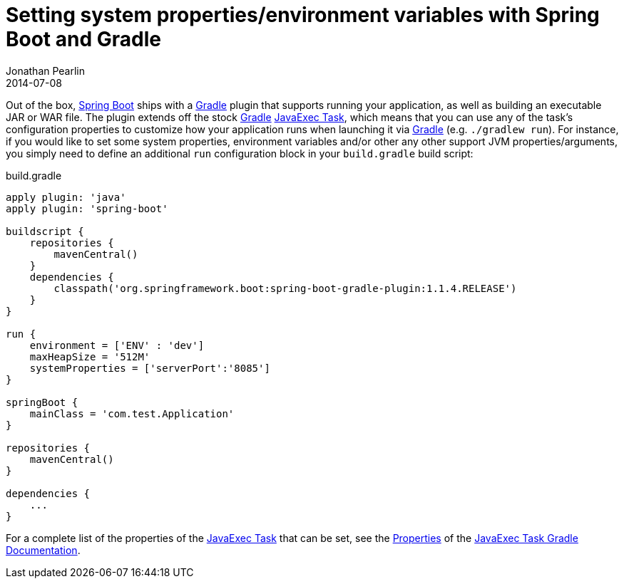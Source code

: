 = Setting system properties/environment variables with Spring Boot and Gradle
Jonathan Pearlin
2014-07-08
:jbake-type: post
:jbake-tags: spring,gradle
:jbake-status: published
:source-highlighter: prettify
:linkattrs:
:id: spring_boot_env_vars
:icons: font
:gradle: http://gradle.org[Gradle, window="_blank"]
:spring_boot: http://projects.spring.io/spring-boot/[Spring Boot, window="_blank"]

Out of the box, {spring_boot} ships with a {gradle} plugin that supports running your application, as well as building an executable JAR or WAR file.  The plugin
extends off the stock {gradle} http://www.gradle.org/docs/current/dsl/org.gradle.api.tasks.JavaExec.html[JavaExec Task, window="_blank"], which means that you can
use any of the task's configuration properties to customize how your application runs when launching it via {gradle} (e.g. `./gradlew run`).  For instance, if you
would like to set some system properties, environment variables and/or other any other support JVM properties/arguments, you simply need to define an additional `run`
configuration block in your `build.gradle` build script:

[source,groovy]
.build.gradle
----
apply plugin: 'java'
apply plugin: 'spring-boot'

buildscript {
    repositories {
        mavenCentral()
    }
    dependencies {
        classpath('org.springframework.boot:spring-boot-gradle-plugin:1.1.4.RELEASE')
    }
}

run {
    environment = ['ENV' : 'dev']
    maxHeapSize = '512M'
    systemProperties = ['serverPort':'8085']
}

springBoot {
    mainClass = 'com.test.Application'
}

repositories {
    mavenCentral()
}

dependencies {
    ...
}

----

For a complete list of the properties of the http://www.gradle.org/docs/current/dsl/org.gradle.api.tasks.JavaExec.html[JavaExec Task, window="_blank"] that can be
set, see the http://www.gradle.org/docs/current/dsl/org.gradle.api.tasks.JavaExec.html#N1E1D1["Properties", window="_blank"] of the
http://www.gradle.org/docs/current/dsl/org.gradle.api.tasks.JavaExec.html[JavaExec Task Gradle Documentation, window="_blank"].